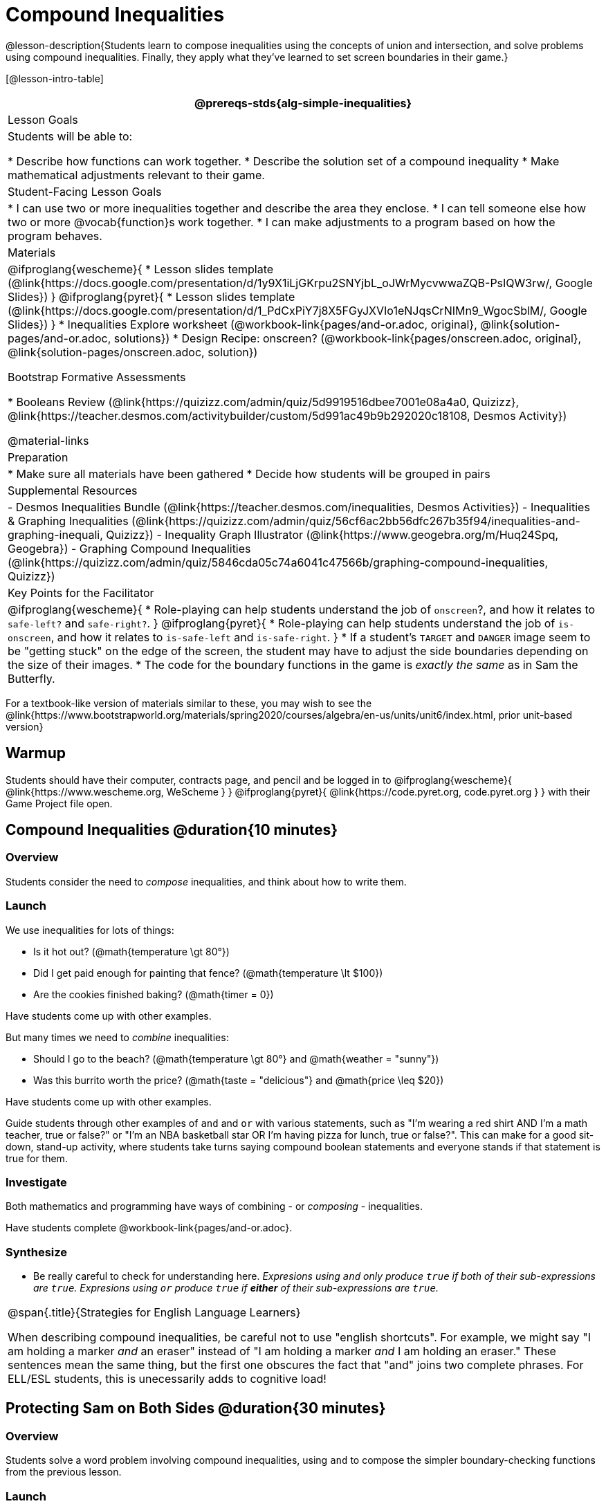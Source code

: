 = Compound Inequalities

@lesson-description{Students learn to compose inequalities using the concepts of union and intersection, and solve problems using compound inequalities. Finally, they apply what they've learned to set screen boundaries in their game.}

[@lesson-intro-table]
|===
@prereqs-stds{alg-simple-inequalities}

| Lesson Goals
| Students will be able to:

* Describe how functions can work together.
* Describe the solution set of a compound inequality
* Make mathematical adjustments relevant to their game.

| Student-Facing Lesson Goals
|
* I can use two or more inequalities together and describe the area they enclose.
* I can tell someone else how two or more @vocab{function}s work together.
* I can make adjustments to a program based on how the program behaves.

| Materials
|

@ifproglang{wescheme}{
* Lesson slides template (@link{https://docs.google.com/presentation/d/1y9X1iLjGKrpu2SNYjbL_oJWrMycvwwaZQB-PsIQW3rw/, Google Slides})
}
@ifproglang{pyret}{
* Lesson slides template (@link{https://docs.google.com/presentation/d/1_PdCxPiY7j8X5FGyJXVIo1eNJqsCrNIMn9_WgocSblM/, Google Slides})
}
* Inequalities Explore worksheet (@workbook-link{pages/and-or.adoc, original}, @link{solution-pages/and-or.adoc, solutions})
* Design Recipe: onscreen? (@workbook-link{pages/onscreen.adoc, original}, @link{solution-pages/onscreen.adoc, solution})

Bootstrap Formative Assessments

* Booleans Review (@link{https://quizizz.com/admin/quiz/5d9919516dbee7001e08a4a0, Quizizz}, @link{https://teacher.desmos.com/activitybuilder/custom/5d991ac49b9b292020c18108, Desmos Activity})

@material-links

| Preparation
|
* Make sure all materials have been gathered
* Decide how students will be grouped in pairs

| Supplemental Resources
|
- Desmos Inequalities Bundle (@link{https://teacher.desmos.com/inequalities, Desmos Activities})
- Inequalities & Graphing Inequalities (@link{https://quizizz.com/admin/quiz/56cf6ac2bb56dfc267b35f94/inequalities-and-graphing-inequali, Quizizz})
- Inequality Graph Illustrator (@link{https://www.geogebra.org/m/Huq24Spq, Geogebra})
- Graphing Compound Inequalities (@link{https://quizizz.com/admin/quiz/5846cda05c74a6041c47566b/graphing-compound-inequalities, Quizizz})

| Key Points for the Facilitator
|
@ifproglang{wescheme}{
* Role-playing can help students understand the job of `onscreen`?, and how it relates to `safe-left?` and `safe-right?`.
}
@ifproglang{pyret}{
* Role-playing can help students understand the job of `is-onscreen`, and how it relates to `is-safe-left` and `is-safe-right`.
}
* If a student's `TARGET` and `DANGER` image seem to be "getting stuck" on the edge of the screen, the student may have to adjust the side boundaries depending on the size of their images.
* The code for the boundary functions in the game is _exactly the same_ as in Sam the Butterfly.
|===

[.old-materials]
For a textbook-like version of materials similar to these, you may wish to see the @link{https://www.bootstrapworld.org/materials/spring2020/courses/algebra/en-us/units/unit6/index.html, prior unit-based version}

== Warmup

Students should have their computer, contracts page, and pencil and be logged in to
@ifproglang{wescheme}{ @link{https://www.wescheme.org, WeScheme     } }
@ifproglang{pyret}{    @link{https://code.pyret.org, code.pyret.org } }
with their Game Project file open.

== Compound Inequalities @duration{10 minutes}

=== Overview
Students consider the need to _compose_ inequalities, and think about how to write them.

=== Launch
We use inequalities for lots of things:

- Is it hot out? (@math{temperature \gt 80°})
- Did I get paid enough for painting that fence? (@math{temperature \lt $100})
- Are the cookies finished baking? (@math{timer = 0})

Have students come up with other examples.

But many times we need to _combine_ inequalities:

- Should I go to the beach? (@math{temperature \gt 80°} and @math{weather = "sunny"})
- Was this burrito worth the price? (@math{taste = "delicious"} and @math{price \leq $20})

Have students come up with other examples.

Guide students through other examples of `and` and `or` with various statements, such as "I'm wearing a red shirt AND I'm a math teacher, true or false?" or "I'm an NBA basketball star OR I'm having pizza for lunch, true or false?". This can make for a good sit-down, stand-up activity, where students take turns saying compound boolean statements and everyone stands if that statement is true for them.

=== Investigate
Both mathematics and programming have ways of combining - or _composing_ - inequalities.

Have students complete @workbook-link{pages/and-or.adoc}.

=== Synthesize
- Be really careful to check for understanding here. __Expresions using `and` only produce `true` if both of their sub-expressions are `true`. Expresions using `or` produce `true` if *either* of their sub-expressions are `true`.__

[.strategy-box, cols="1", grid="none", stripes="none"]
|===
|
@span{.title}{Strategies for English Language Learners}

When describing compound inequalities, be careful not to use "english shortcuts". For example, we might say "I am holding a marker _and_ an eraser" instead of "I am holding a marker _and_ I am holding an eraser." These sentences mean the same thing, but the first one obscures the fact that "and" joins two complete phrases. For ELL/ESL students, this is unecessarily adds to cognitive load!
|===


== Protecting Sam on Both Sides @duration{30 minutes}

=== Overview
Students solve a word problem involving compound inequalities, using `and` to compose the simpler boundary-checking functions from the previous lesson.

=== Launch
@ifproglang{wescheme}{
*Note:* In this programming language, question marks are prounced "huh?". So `safe-left?` would be prounounced "safe left huh?" This can be a source of some amusement for students!
}

- Recruit three student volunteers to roleplay the functions `safe-left?`, `safe-right?` and `onscreen?`. Give them 1 minute to read the contract and code, as written in the program.

- As in the previous lesson, ask the volunteers what their name, Domain and Range are, and then test them out by calling out their name, followed by a number. (For example, "(safe-left? 20)!", "(safe-right? -100)!", "(onscreen? 829)!") *Note"* the code for `onscreen` _calls the safe-left function!_. So the student roleplaying `onscreen` should turn to `safe-left` and give the input to them.

For example:
@ifproglang{wescheme}{

- *Facilitator*: "onscreen-huh 70"
- *onscreen?* (turns to safe-left?): "safe-left-huh 70"
- *safe-left?*: "true"
- *onscreen?* (turns back to facilitator): "true" +
{empty} +

- *Facilitator*: "onscreen-huh -100"
- *onscreen?* (turns to safe-left?): "safe-left-huh -100"
- *safe-left?*: "false"
- *onscreen?* (turns back to facilitator): "false" +
{empty} +

- *Facilitator*: "onscreen-huh 900"
- *onscreen?* (turns to safe-left?): "safe-left-huh 900"
- *safe-left?*: "true"
- *onscreen?* (turns back to facilitator): "true" +
{empty} +

*Ask the rest of the class*

- What is the problem with `onscreen?`?
+
_It's only talking to `safe-left?`, it's not checking with ``safe-right?``_
- How can `onscreen?` check with both?
+
_It needs to talk to `safe-left?` AND ``safe-right?``_

Have students complete @workbook-link{pages/onscreen.adoc}. When this functions is entered into WeScheme, students should now see that Sam is protected on _both_ sides of the screen.
}

@ifproglang{pyret}{
- *Facilitator*: "is-onscreen 70"
- *is-onscreen* (turns to is-safe-left): "is-safe-left 70"
- *is-safe-left*: "true"
- *is-onscreen* (turns back to facilitator): "true" +
{empty} +

- *Facilitator*: "onscreen-huh -100"
- *is-onscreen* (turns to is-safe-left): "safe-left-huh -100"
- *is-safe-left*: "false"
- *is-onscreen* (turns back to facilitator): "false" +
{empty} +

- *Facilitator*: "onscreen-huh 900"
- *is-onscreen* (turns to is-safe-left): "safe-left-huh 900"
- *is-safe-left*: "true"
- *is-onscreen* (turns back to facilitator): "true" +
{empty} +

*Ask the rest of the class-* +
* What is the problem with `is-onscreen`?
+
_It's only talking to `is-safe-left`, it's not checking with ``is-safe-right``_
* How can `is-onscreen` check with both?
+
_It needs to talk to `is-safe-left` AND ``is-safe-right``_

Have students complete @workbook-link{pages/onscreen.adoc}. When this functions is entered into WeScheme, students should now see that Sam is protected on _both_ sides of the screen.
}

[.strategy-box, cols="1", grid="none", stripes="none"]
|===
|
@span{.title}{Extension Option}

What if we wanted to keep Sam safe on the top and bottom edges of the screen as well?  What additional functions would we need?  What functions would need to change?}

|===
== Boundry Detection in the Game @duration{10 minutes}

=== Overview
Students identify common patterns between 2-dimensional boundary detection and detecting whether a player is onscreen. They apply the same problem-solving and narrow mathematical concept from the previous lesson to a more general problem.

=== Launch

Have students open their in-progress game file and press Run.

- How are the `TARGET` and `DANGER` behaving right now? +
_They move across the screen._

- What do we want to change? +
_We want them to come back after they leave one side of the screen._

- How do we know when an image has moved off the screen? +
_We can see it._

- How can we make the computer understand when an image has moved off the screen? +
_We can teach the computer to compare the image's @vocab{coordinates} to a numeric boundary, just like we did with Sam the Butterfly!_

=== Investigate

@ifproglang{wescheme}{
Students apply what they learned from Sam the Butterly to fix the `safe-left?`, `safe-right?`, and `onscreen?` functions in their own code.
}
@ifproglang{pyret}{
Students apply what they learned from Sam the Butterly to fix the `is-safe-left`, `is-safe-right`, and `is-onscreen` functions in their own code.
}
Since the screen dimensions for their game are 640x480, just like Sam, they can use their code from Sam as a starting point.

=== Common Misconceptions
- Students will need to test their code with their images to see if the boundaries are correct for them.  Students with large images may need to use slightly wider boundaries, or vice versa for small images.  In some cases, students may have to go back and rescale their images if they are too large or too small for the game.
- Students may be surprised that the same code that "traps Sam" also "resets the `DANGER` and `TARGET`". It's critical to explain that these functions do _neither_ of those things! All they do is test if a coordinate is within a certain range on the x-axis. There is other code (hidden in the teachpack) that determines _what to do if the coordinate is offscreen_. The ability to re-use function is one of the most powerful features of mathematics - and programming!

== Additional Exercises:
- @exercise-link{pages/is-hot.adoc}
- @exercise-link{pages/is-sunny.adoc}
- @exercise-link{pages/is-beach-day.adoc}
